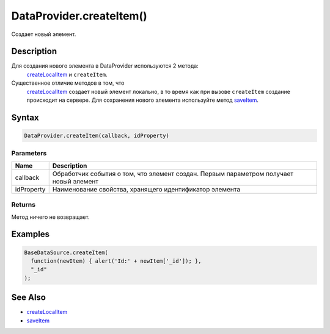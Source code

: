 DataProvider.createItem()
=========================

Создает новый элемент.

Description
-----------

Для создания нового элемента в DataProvider используются 2 метода:
  `createLocalItem <../DataProvider.createLocalItem.html>`__ и
  ``createItem``.
Существенное отличие методов в том, что
  `createLocalItem <../DataProvider.createLocalItem.html>`__ создает новый
  элемент локально, в то время как при вызове ``createItem`` создание
  происходит на сервере. Для сохранения нового элемента используйте
  метод `saveItem <../DataProvider.saveItem.html>`__.

Syntax
------

.. code:: js

    DataProvider.createItem(callback, idProperty)

Parameters
~~~~~~~~~~

.. list-table::
   :header-rows: 1

   * - Name
     - Description
   * - callback
     - Обработчик события о том, что элемент создан. Первым параметром получает новый элемент
   * - idProperty
     - Наименование свойства, хранящего идентификатор элемента


Returns
~~~~~~~

Метод ничего не возвращает.

Examples
--------

.. code:: js

    BaseDataSource.createItem(
      function(newItem) { alert('Id:' + newItem['_id']); },
      "_id"
    );

See Also
--------

-  `createLocalItem <../DataProvider.createLocalItem.html>`__
-  `saveItem <../DataProvider.saveItem.html>`__
